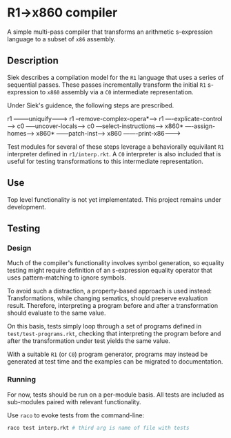 * R1->x860 compiler
A simple multi-pass compiler that transforms an arithmetic s-expression language to a subset of ~x86~ assembly.

** Description
Siek describes a compilation model for the ~R1~ language that uses a series of sequential passes. These passes incrementally transform the initial ~R1~ s-expression to ~x860~ assembly via a ~C0~ intermediate representation.

Under Siek's guidence, the following steps are prescribed.
#+BEGIN_SRC:
r1 --------uniquify--------->  
  r1 --remove-complex-opera*-->
    r1 ----explicate-control---->
      c0 -----uncover-locals------>
        c0 ---select-instructions--->
          x860* ----assign-homes------>
            x860* ------patch-inst------>
              x860 -------print-x86------->
#+END_SRC

Test modules for several of these steps leverage a behaviorally equivilant ~R1~ interpreter defined in ~r1/interp.rkt~. A ~C0~ interpreter is also included that is useful for testing transformations to this intermediate representation.

** Use
Top level functionality is not yet implementated. This project remains under development.

** Testing
*** Design
Much of the compiler's functionality involves symbol generation, so equality testing might require definition of an s-expression equality operator that uses pattern-matching to ignore symbols.

To avoid such a distraction, a property-based approach is used instead: Transformations, while changing sematics, should preserve evaluation result. Therefore, interpreting a program before and after a transformation should evaluate to the same value.

On this basis, tests simply loop through a set of programs defined in ~test/test-programs.rkt~, checking that interpreting the program before and after the transformation under test yields the same value.

With a suitable ~R1~ (or ~C0~) program generator, programs may instead be generated at test time and the examples can be migrated to documentation.

*** Running
For now, tests should be run on a per-module basis. All tests are included as sub-modules paired with relevant functionality.

Use ~raco~ to evoke tests from the command-line:

#+BEGIN_SRC bash
raco test interp.rkt # third arg is name of file with tests
#+END_SRC
